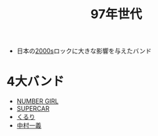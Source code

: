 :PROPERTIES:
:ID:       310A7F08-06FC-4435-A87B-D92C36038819
:ROAM_ALIASES: 邦楽ロック4大バンド
:END:
#+title: 97年世代
#+filetags: :music:

- 日本の[[id:D3B4FCE1-B98C-467F-A273-E04AE04501F0][2000s]]ロックに大きな影響を与えたバンド

* 4大バンド
- [[id:627A7940-8CAE-429D-8E0F-0FB1DBD9B9E4][NUMBER GIRL]]
- [[id:684AD6DF-C5D6-4A87-82CB-233F4A225D95][SUPERCAR]]
- [[id:CCF6F182-FA71-4596-B72E-B7BF94F6837E][くるり]]
- [[id:758DDA8C-F28C-4719-B433-33CFC8C963BA][中村一義]]
